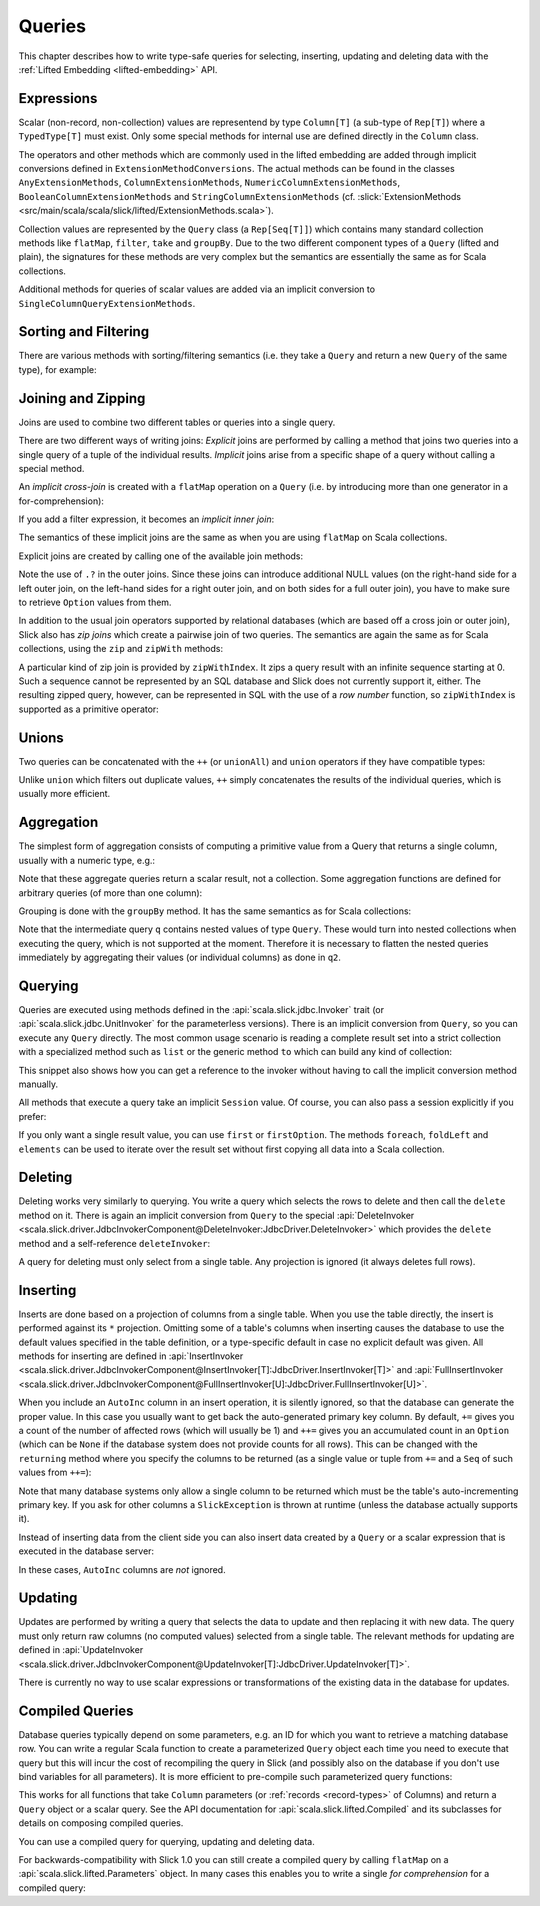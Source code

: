 Queries
=======

This chapter describes how to write type-safe queries for selecting,
inserting, updating and deleting data with the
:ref:`Lifted Embedding <lifted-embedding>` API.

Expressions
-----------

Scalar (non-record, non-collection) values are representend by type
``Column[T]`` (a sub-type of ``Rep[T]``) where a ``TypedType[T]`` must
exist. Only some special methods for internal use are defined directly in
the ``Column`` class.

The operators and other methods which are commonly used in the lifted
embedding are added through implicit conversions defined in
``ExtensionMethodConversions``. The actual methods can be found in
the classes ``AnyExtensionMethods``, ``ColumnExtensionMethods``,
``NumericColumnExtensionMethods``, ``BooleanColumnExtensionMethods`` and
``StringColumnExtensionMethods``
(cf. :slick:`ExtensionMethods <src/main/scala/scala/slick/lifted/ExtensionMethods.scala>`).

Collection values are represented by the ``Query`` class (a ``Rep[Seq[T]]``)
which contains many standard collection methods like ``flatMap``,
``filter``, ``take`` and ``groupBy``. Due to the two different component
types of a ``Query`` (lifted and plain), the signatures for these methods are
very complex but the semantics are essentially the same as for Scala
collections.

Additional methods for queries of scalar values are added via an
implicit conversion to ``SingleColumnQueryExtensionMethods``.

Sorting and Filtering
---------------------

There are various methods with sorting/filtering semantics (i.e. they take a
``Query`` and return a new ``Query`` of the same type), for example:

.. includecode:: code/LiftedEmbedding.scala#filtering

Joining and Zipping
-------------------

Joins are used to combine two different tables or queries into a single query.

There are two different ways of writing joins: *Explicit* joins are performed
by calling a method that joins two queries into a single query of a tuple of
the individual results. *Implicit* joins arise from a specific shape of a query
without calling a special method.

An *implicit cross-join* is created with a ``flatMap`` operation on a ``Query``
(i.e. by introducing more than one generator in a for-comprehension):

.. includecode:: code/JoinsUnions.scala#implicitCross

If you add a filter expression, it becomes an *implicit inner join*:

.. includecode:: code/JoinsUnions.scala#implicitInner

The semantics of these implicit joins are the same as when you are using
``flatMap`` on Scala collections.

Explicit joins are created by calling one of the available join methods:

.. includecode:: code/JoinsUnions.scala#explicit

Note the use of ``.?`` in the outer joins. Since these joins can
introduce additional NULL values (on the right-hand side for a left outer join,
on the left-hand sides for a right outer join, and on both sides for a full
outer join), you have to make sure to retrieve ``Option`` values from them.

In addition to the usual join operators supported by relational databases
(which are based off a cross join or outer join), Slick also has *zip joins*
which create a pairwise join of two queries. The semantics are again the same
as for Scala collections, using the ``zip`` and ``zipWith`` methods:

.. includecode:: code/JoinsUnions.scala#zip

A particular kind of zip join is provided by ``zipWithIndex``. It zips a query
result with an infinite sequence starting at 0. Such a sequence cannot be
represented by an SQL database and Slick does not currently support it, either.
The resulting zipped query,
however, can be represented in SQL with the use of a *row number* function,
so ``zipWithIndex`` is supported as a primitive operator:

.. includecode:: code/JoinsUnions.scala#zipWithIndex

Unions
------

Two queries can be concatenated with the ``++`` (or ``unionAll``) and ``union``
operators if they have compatible types:

.. includecode:: code/JoinsUnions.scala#union

Unlike ``union`` which filters out duplicate values, ``++`` simply concatenates
the results of the individual queries, which is usually more efficient.

Aggregation
-----------

The simplest form of aggregation consists of computing a primitive value from a
Query that returns a single column, usually with a numeric type, e.g.:

.. includecode:: code/LiftedEmbedding.scala#aggregation1

Note that these aggregate queries return a scalar result, not a collection.
Some aggregation functions are defined for arbitrary queries (of more than
one column):

.. includecode:: code/LiftedEmbedding.scala#aggregation2

Grouping is done with the ``groupBy`` method. It has the same semantics as for
Scala collections:

.. includecode:: code/LiftedEmbedding.scala#aggregation3

Note that the intermediate query ``q`` contains nested values of type ``Query``.
These would turn into nested collections when executing the query, which is
not supported at the moment. Therefore it is necessary to flatten the nested
queries immediately by aggregating their values (or individual columns)
as done in ``q2``.

Querying
--------

Queries are executed using methods defined in the :api:`scala.slick.jdbc.Invoker`
trait (or :api:`scala.slick.jdbc.UnitInvoker` for the parameterless versions).
There is an implicit conversion from ``Query``, so you can execute any
``Query`` directly. The most common usage scenario is reading a complete
result set into a strict collection with a specialized method such as ``list``
or the generic method ``to`` which can build any kind of collection:

.. includecode:: code/LiftedEmbedding.scala#invoker

This snippet also shows how you can get a reference to the invoker without
having to call the implicit conversion method manually.

All methods that execute a query take an implicit ``Session`` value. Of
course, you can also pass a session explicitly if you prefer:

.. includecode:: code/LiftedEmbedding.scala#invoker_explicit

If you only want a single result value, you can use ``first`` or
``firstOption``. The methods ``foreach``, ``foldLeft`` and ``elements`` can be
used to iterate over the result set without first copying all data into a
Scala collection.

Deleting
--------

Deleting works very similarly to querying. You write a query which selects the
rows to delete and then call the ``delete`` method on it. There is again an
implicit conversion from ``Query`` to the special
:api:`DeleteInvoker <scala.slick.driver.JdbcInvokerComponent@DeleteInvoker:JdbcDriver.DeleteInvoker>` which provides
the ``delete`` method and a self-reference ``deleteInvoker``:

.. includecode:: code/LiftedEmbedding.scala#delete

A query for deleting must only select from a single table. Any projection is
ignored (it always deletes full rows).

Inserting
---------

Inserts are done based on a projection of columns from a single table. When
you use the table directly, the insert is performed against its ``*``
projection. Omitting some of a table's columns when inserting causes the
database to use the default values specified in the table definition, or
a type-specific default in case no explicit default was given. All methods
for inserting are defined in
:api:`InsertInvoker <scala.slick.driver.JdbcInvokerComponent@InsertInvoker[T]:JdbcDriver.InsertInvoker[T]>` and
:api:`FullInsertInvoker <scala.slick.driver.JdbcInvokerComponent@FullInsertInvoker[U]:JdbcDriver.FullInsertInvoker[U]>`.

.. includecode:: code/LiftedEmbedding.scala#insert1

When you include an ``AutoInc`` column in an insert operation, it is silently
ignored, so that the database can generate the proper value.
In this case you usually want to get back the auto-generated primary key
column. By default, ``+=`` gives you a count of the number of affected
rows (which will usually be 1) and ``++=`` gives you an accumulated
count in an ``Option`` (which can be ``None`` if the database system does not
provide counts for all rows). This can be changed with the ``returning``
method where you specify the columns to be returned (as a single value or
tuple from ``+=`` and a ``Seq`` of such values from ``++=``):

.. includecode:: code/LiftedEmbedding.scala#insert3

Note that many database systems only allow a single column to be returned
which must be the table's auto-incrementing primary key. If you ask for
other columns a ``SlickException`` is thrown at runtime (unless the database
actually supports it).

Instead of inserting data from the client side you can also insert data
created by a ``Query`` or a scalar expression that is executed in the
database server:

.. includecode:: code/LiftedEmbedding.scala#insert4

In these cases, ``AutoInc`` columns are *not* ignored.

Updating
--------

Updates are performed by writing a query that selects the data to update and
then replacing it with new data. The query must only return raw columns (no
computed values) selected from a single table. The relevant methods for
updating are defined in
:api:`UpdateInvoker <scala.slick.driver.JdbcInvokerComponent@UpdateInvoker[T]:JdbcDriver.UpdateInvoker[T]>`.

.. includecode:: code/LiftedEmbedding.scala#update1

There is currently no way to use scalar expressions or transformations of
the existing data in the database for updates.

.. _compiled-queries:

Compiled Queries
----------------

Database queries typically depend on some parameters, e.g. an ID for which
you want to retrieve a matching database row. You can write a regular Scala
function to create a parameterized ``Query`` object each time you need to
execute that query but this will incur the cost of recompiling the query
in Slick (and possibly also on the database if you don't use bind variables
for all parameters). It is more efficient to pre-compile such parameterized
query functions:

.. includecode:: code/LiftedEmbedding.scala#compiled1

This works for all functions that take ``Column`` parameters (or
:ref:`records <record-types>` of Columns) and return a ``Query`` object or a
scalar query. See the API documentation for :api:`scala.slick.lifted.Compiled`
and its subclasses for details on composing compiled queries.

You can use a compiled query for querying, updating and deleting data.

For backwards-compatibility with Slick 1.0 you can still create a compiled
query by calling ``flatMap`` on a :api:`scala.slick.lifted.Parameters` object.
In many cases this enables you to write a single *for comprehension* for a
compiled query:

.. includecode:: code/LiftedEmbedding.scala#template1
